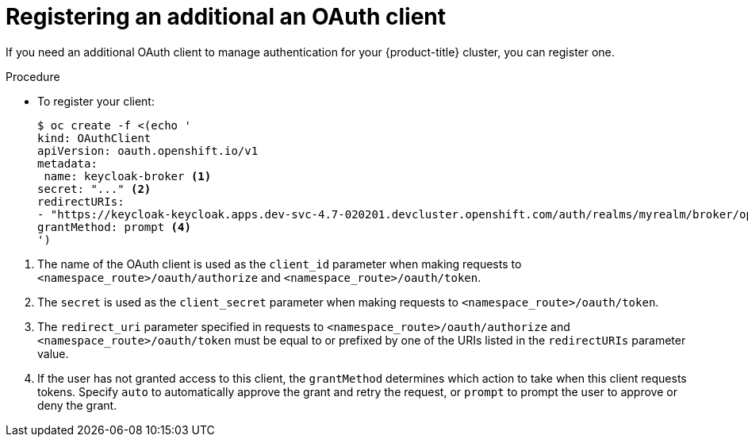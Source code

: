 // Module is included in the following assemblies:
//
// * configuring-sso-for-argo-cd-on-openshift

[id="registering-an-additional-oauth-client_{context}"]
= Registering an additional an OAuth client

[role="_abstract"]
If you need an additional OAuth client to manage authentication for your {product-title} cluster, you can register one.

.Procedure

* To register your client:
+
[source,terminal]
----
$ oc create -f <(echo '
kind: OAuthClient
apiVersion: oauth.openshift.io/v1
metadata:
 name: keycloak-broker <1>
secret: "..." <2>
redirectURIs:
- "https://keycloak-keycloak.apps.dev-svc-4.7-020201.devcluster.openshift.com/auth/realms/myrealm/broker/openshift-v4/endpoint" <3>
grantMethod: prompt <4>
')
----

<1> The name of the OAuth client is used as the `client_id` parameter when making requests to `<namespace_route>/oauth/authorize` and `<namespace_route>/oauth/token`.
<2> The `secret` is used as the `client_secret` parameter when making requests to `<namespace_route>/oauth/token`.
<3> The `redirect_uri` parameter specified in requests to `<namespace_route>/oauth/authorize` and `<namespace_route>/oauth/token` must be equal to or prefixed by one of the URIs listed in the `redirectURIs` parameter value.
<4> If the user has not granted access to this client, the `grantMethod` determines which action to take when this client requests tokens. Specify `auto` to automatically approve the grant and retry the request, or `prompt` to prompt the user to approve or deny the grant.
